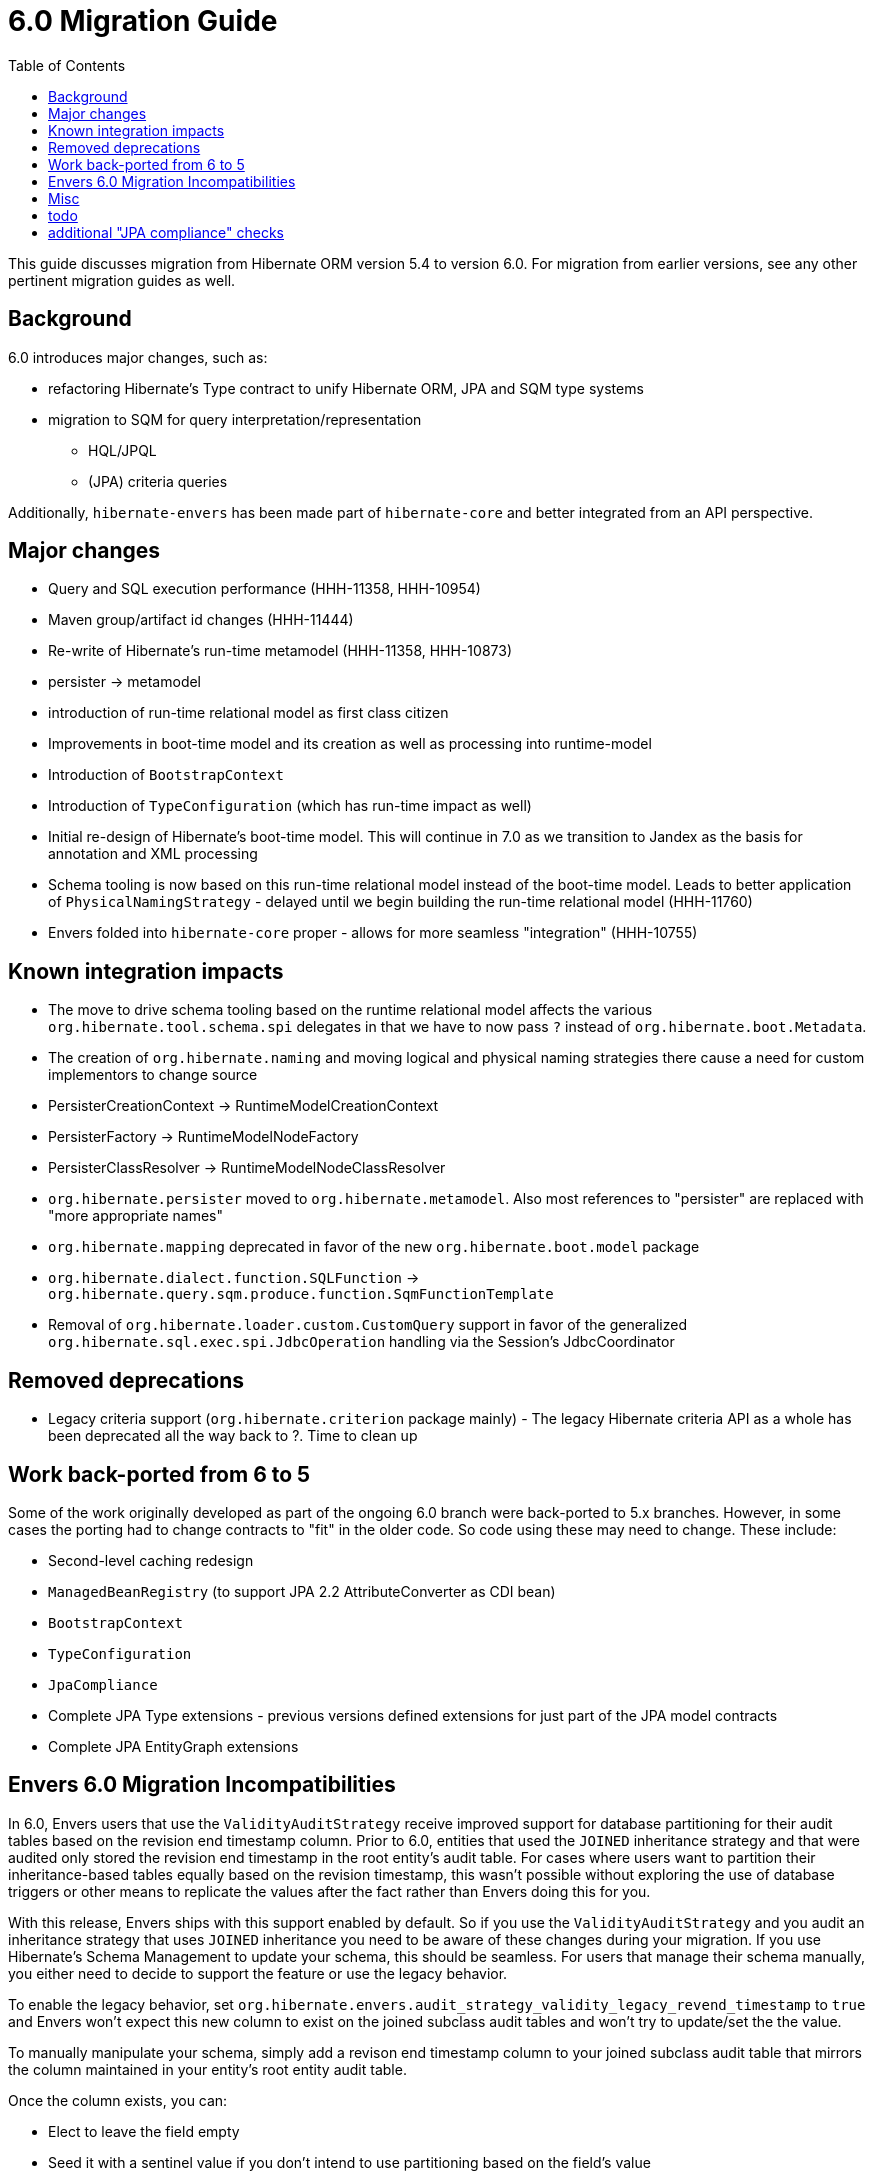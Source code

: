= 6.0 Migration Guide
:toc:

This guide discusses migration from Hibernate ORM version 5.4 to version 6.0.  For migration from
earlier versions, see any other pertinent migration guides as well.


== Background

6.0 introduces major changes, such as:

* refactoring Hibernate's Type contract to unify Hibernate ORM, JPA and SQM type systems
* migration to SQM for query interpretation/representation
** HQL/JPQL
** (JPA) criteria queries

Additionally, `hibernate-envers` has been made part of `hibernate-core` and better integrated
from an API perspective.


== Major changes

	* Query and SQL execution performance (HHH-11358, HHH-10954)
	* Maven group/artifact id changes (HHH-11444)
	* Re-write of Hibernate's run-time metamodel (HHH-11358, HHH-10873)
		* persister -> metamodel
		* introduction of run-time relational model as first class citizen
	* Improvements in boot-time model and its creation as well as processing into runtime-model
		* Introduction of `BootstrapContext`
		* Introduction of `TypeConfiguration` (which has run-time impact as well)
		* Initial re-design of Hibernate's boot-time model.  This will continue in 7.0 as we transition to
			Jandex as the basis for annotation and XML processing
	* Schema tooling is now based on this run-time relational model instead of the boot-time model.  Leads
		to better application of `PhysicalNamingStrategy` - delayed until we begin building the run-time
		relational model (HHH-11760)
	* Envers folded into `hibernate-core` proper - allows for more seamless "integration" (HHH-10755)



== Known integration impacts

	* The move to drive schema tooling based on the runtime relational model affects the various
	 	`org.hibernate.tool.schema.spi` delegates in that we have to now pass `?` instead of
	 	`org.hibernate.boot.Metadata`.
	* The creation of `org.hibernate.naming` and moving logical and physical naming strategies
		there cause a need for custom implementors to change source
	* PersisterCreationContext -> RuntimeModelCreationContext
	* PersisterFactory -> RuntimeModelNodeFactory
	* PersisterClassResolver -> RuntimeModelNodeClassResolver
	* `org.hibernate.persister` moved to `org.hibernate.metamodel`.  Also most references
		to "persister" are replaced with "more appropriate names"
	* `org.hibernate.mapping` deprecated in favor of the new `org.hibernate.boot.model` package
	* `org.hibernate.dialect.function.SQLFunction` -> `org.hibernate.query.sqm.produce.function.SqmFunctionTemplate`
	* Removal of `org.hibernate.loader.custom.CustomQuery` support in favor of the generalized
		`org.hibernate.sql.exec.spi.JdbcOperation` handling via the Session's JdbcCoordinator


== Removed deprecations

	* Legacy criteria support (`org.hibernate.criterion` package mainly) - The legacy Hibernate criteria API
		as a whole has been deprecated all the way back to ?.  Time to clean up


== Work back-ported from 6 to 5

Some of the work originally developed as part of the ongoing 6.0 branch were back-ported
to 5.x branches.  However, in some cases the porting had to change contracts to "fit" in
the older code.  So code using these may need to change.  These include:

* Second-level caching redesign
* `ManagedBeanRegistry` (to support JPA 2.2 AttributeConverter as CDI bean)
* `BootstrapContext`
* `TypeConfiguration`
* `JpaCompliance`
* Complete JPA Type extensions - previous versions defined extensions for just part of the JPA model contracts
* Complete JPA EntityGraph extensions



== Envers 6.0 Migration Incompatibilities

In 6.0, Envers users that use the `ValidityAuditStrategy` receive improved support for database partitioning for their
audit tables based on the revision end timestamp column.  Prior to 6.0, entities that used the `JOINED` inheritance
strategy and that were audited only stored the revision end timestamp in the root entity's audit table.  For cases
where users want to partition their inheritance-based tables equally based on the revision timestamp, this wasn't
possible without exploring the use of database triggers or other means to replicate the values after the fact
rather than Envers doing this for you.

With this release, Envers ships with this support enabled by default.  So if you use the `ValidityAuditStrategy` and
you audit an inheritance strategy that uses `JOINED` inheritance you need to be aware of these changes during your
migration.  If you use Hibernate's Schema Management to update your schema, this should be seamless.  For users that
manage their schema manually, you either need to decide to support the feature or use the legacy behavior.

To enable the legacy behavior, set `org.hibernate.envers.audit_strategy_validity_legacy_revend_timestamp` to `true`
and Envers won't expect this new column to exist on the joined subclass audit tables and won't try to update/set the
the value.

To manually manipulate your schema, simply add a revison end timestamp column to your joined subclass audit table
that mirrors the column maintained in your entity's root entity audit table.

Once the column exists, you can:

 * Elect to leave the field empty
 * Seed it with a sentinel value if you don't intend to use partitioning based on the field's value
 * Replicate the value from the root entity audit table for the revision end timestamp.  Replication should be based
   on the entity's primary key value and revision number.


== Misc

* removed `org.hibernate.type.TypeHelper` and `org.hibernate.type.TypeResolver`, as well as methods exposing
	access to them.  For the most part, replace with calls to `org.hibernate.Metamodel`
	and/or `org.hibernate.type.spi.TypeConfiguration`.
* removed `org.hibernate.type.TypeFactory` in favor of `TypeConfiguration`
* Moved `org.hibernate.jpa.event.spi.jpa.ExtendedBeanManager` to `org.hibernate.resource.cdi.spi.ExtendedBeanManager` although
	`org.hibernate.jpa.event.spi.jpa.ExtendedBeanManager` was left in place as a shadow (deprecated, extending the new
	contract) to ease migrations


== todo

* need to split AttributeConverterDescriptor from AttributeConverterDefinition.  The former is the "bootstrap view" of
	an AttributeConverter, whereas the latter is the runtime view of it.  In the bootstrap view we want to minimize
	access to the AttributeConverter instance (unless we were handed an instance).  Also AttributeConverterDescriptor
	needs to define the shouldAutoApplyToXYZ methods whereas that would not be appropriate for the runtime view.
* merge `org.hibernate.jpa.AvailableSettings` into `org.hibernate.cfg.AvailableSettings`
* there is really nothing SQM-specific in most of the `org.hibernate.sql.sqm.exec.spi` contracts.  Let's get
	them finished up, clean them up and consider moving to a new `org.hibernate.sql.exec.spi` package.  Much of
	this is usable from NativeQuery as well...


== additional "JPA compliance" checks

* ConstructorResult arguments should only be ColumnResults type.